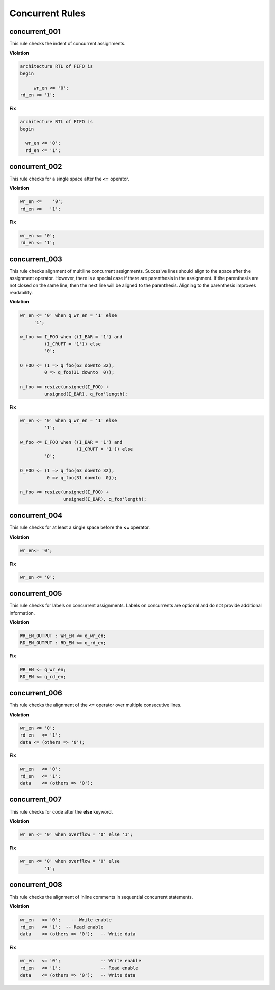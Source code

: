 Concurrent Rules
----------------


concurrent_001
##############

This rule checks the indent of concurrent assignments.

**Violation**

.. code-block:: vhdl

   architecture RTL of FIFO is
   begin

        wr_en <= '0';
   rd_en <= '1';

**Fix**

.. code-block:: vhdl

   architecture RTL of FIFO is
   begin

     wr_en <= '0';
     rd_en <= '1';

concurrent_002
##############

This rule checks for a single space after the **<=** operator.

**Violation**

.. code-block:: vhdl

   wr_en <=    '0';
   rd_en <=   '1';

**Fix**

.. code-block:: vhdl

   wr_en <= '0';
   rd_en <= '1';

concurrent_003
##############

This rule checks alignment of multiline concurrent assignments.
Succesive lines should align to the space after the assignment operator.
However, there is a special case if there are parenthesis in the assignment.
If the parenthesis are not closed on the same line, then the next line will be aligned to the parenthesis.
Aligning to the parenthesis improves readability.

**Violation**

.. code-block:: vhdl

   wr_en <= '0' when q_wr_en = '1' else
        '1';

   w_foo <= I_FOO when ((I_BAR = '1') and
            (I_CRUFT = '1')) else
            '0';

   O_FOO <= (1 => q_foo(63 downto 32),
            0 => q_foo(31 downto  0));

   n_foo <= resize(unsigned(I_FOO) +
            unsigned(I_BAR), q_foo'length);

**Fix**

.. code-block:: vhdl

   wr_en <= '0' when q_wr_en = '1' else
            '1';

   w_foo <= I_FOO when ((I_BAR = '1') and
                        (I_CRUFT = '1')) else
            '0';

   O_FOO <= (1 => q_foo(63 downto 32),
             0 => q_foo(31 downto  0));

   n_foo <= resize(unsigned(I_FOO) +
                   unsigned(I_BAR), q_foo'length);

concurrent_004
##############

This rule checks for at least a single space before the **<=** operator.

**Violation**

.. code-block:: vhdl

   wr_en<= '0';

**Fix**

.. code-block:: vhdl

   wr_en <= '0';

concurrent_005
##############

This rule checks for labels on concurrent assignments.
Labels on concurrents are optional and do not provide additional information.

**Violation**

.. code-block:: vhdl

   WR_EN_OUTPUT : WR_EN <= q_wr_en;
   RD_EN_OUTPUT : RD_EN <= q_rd_en;

**Fix**

.. code-block:: vhdl

   WR_EN <= q_wr_en;
   RD_EN <= q_rd_en;

concurrent_006
##############

This rule checks the alignment of the **<=** operator over multiple consecutive lines.

**Violation**

.. code-block:: vhdl

   wr_en <= '0';
   rd_en   <= '1';
   data <= (others => '0');

**Fix**

.. code-block:: vhdl

   wr_en   <= '0';
   rd_en   <= '1';
   data    <= (others => '0');

concurrent_007
##############

This rule checks for code after the **else** keyword.

**Violation**

.. code-block:: vhdl

   wr_en <= '0' when overflow = '0' else '1';

**Fix**

.. code-block:: vhdl

   wr_en <= '0' when overflow = '0' else
            '1';

concurrent_008
##############

This rule checks the alignment of inline comments in sequential concurrent statements.

**Violation**

.. code-block:: vhdl

   wr_en   <= '0';    -- Write enable
   rd_en   <= '1';  -- Read enable
   data    <= (others => '0');   -- Write data


**Fix**

.. code-block:: vhdl

   wr_en   <= '0';               -- Write enable
   rd_en   <= '1';               -- Read enable
   data    <= (others => '0');   -- Write data

